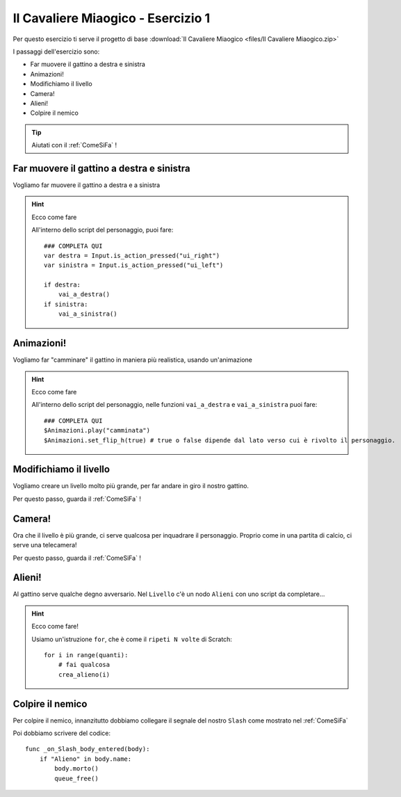 
.. _IlCavaliereMiaogico1:

Il Cavaliere Miaogico - Esercizio 1
=====================================

Per questo esercizio ti serve il progetto di base :download:`Il Cavaliere Miaogico <files/Il Cavaliere Miaogico.zip>`

I passaggi dell'esercizio sono:

- Far muovere il gattino a destra e sinistra 
- Animazioni!
- Modifichiamo il livello 
- Camera! 
- Alieni!
- Colpire il nemico 

.. TIP:: Aiutati con il :ref:`ComeSiFa` !

Far muovere il gattino a destra e sinistra
------------------------------------------------------
Vogliamo far muovere il gattino a destra e a sinistra

.. HINT:: Ecco come fare

    All'interno dello script del personaggio, puoi fare: ::
    
        ### COMPLETA QUI
        var destra = Input.is_action_pressed("ui_right") 
        var sinistra = Input.is_action_pressed("ui_left")
        
        if destra:
            vai_a_destra() 
        if sinistra:
            vai_a_sinistra() 


Animazioni!
------------------------------------------------------
Vogliamo far "camminare" il gattino in maniera più realistica, usando un'animazione

.. HINT:: Ecco come fare

    All'interno dello script del personaggio, nelle funzioni ``vai_a_destra`` e ``vai_a_sinistra`` puoi fare: ::

        ### COMPLETA QUI
        $Animazioni.play("camminata")
        $Animazioni.set_flip_h(true) # true o false dipende dal lato verso cui è rivolto il personaggio.

Modifichiamo il livello
------------------------------------------------------
Vogliamo creare un livello molto più grande, per far andare in giro il nostro gattino.

Per questo passo, guarda il :ref:`ComeSiFa` !

Camera!
------------------------------------------------------
Ora che il livello è più grande, ci serve qualcosa per inquadrare il personaggio. Proprio come in una partita di calcio, ci serve una telecamera! 

Per questo passo, guarda il :ref:`ComeSiFa` !


Alieni!
------------------------------------------------------
Al gattino serve qualche degno avversario. Nel ``Livello`` c'è un nodo ``Alieni`` con uno script da completare...



.. HINT:: Ecco come fare! 

    Usiamo un'istruzione ``for``, che è come il ``ripeti N volte`` di Scratch: ::

        for i in range(quanti):
            # fai qualcosa
            crea_alieno(i)


Colpire il nemico
------------------------------------------------------
Per colpire il nemico, innanzitutto dobbiamo collegare il segnale del nostro ``Slash`` come mostrato nel :ref:`ComeSiFa`

Poi dobbiamo scrivere del codice: ::

    func _on_Slash_body_entered(body):
        if "Alieno" in body.name:
            body.morto()
            queue_free()
